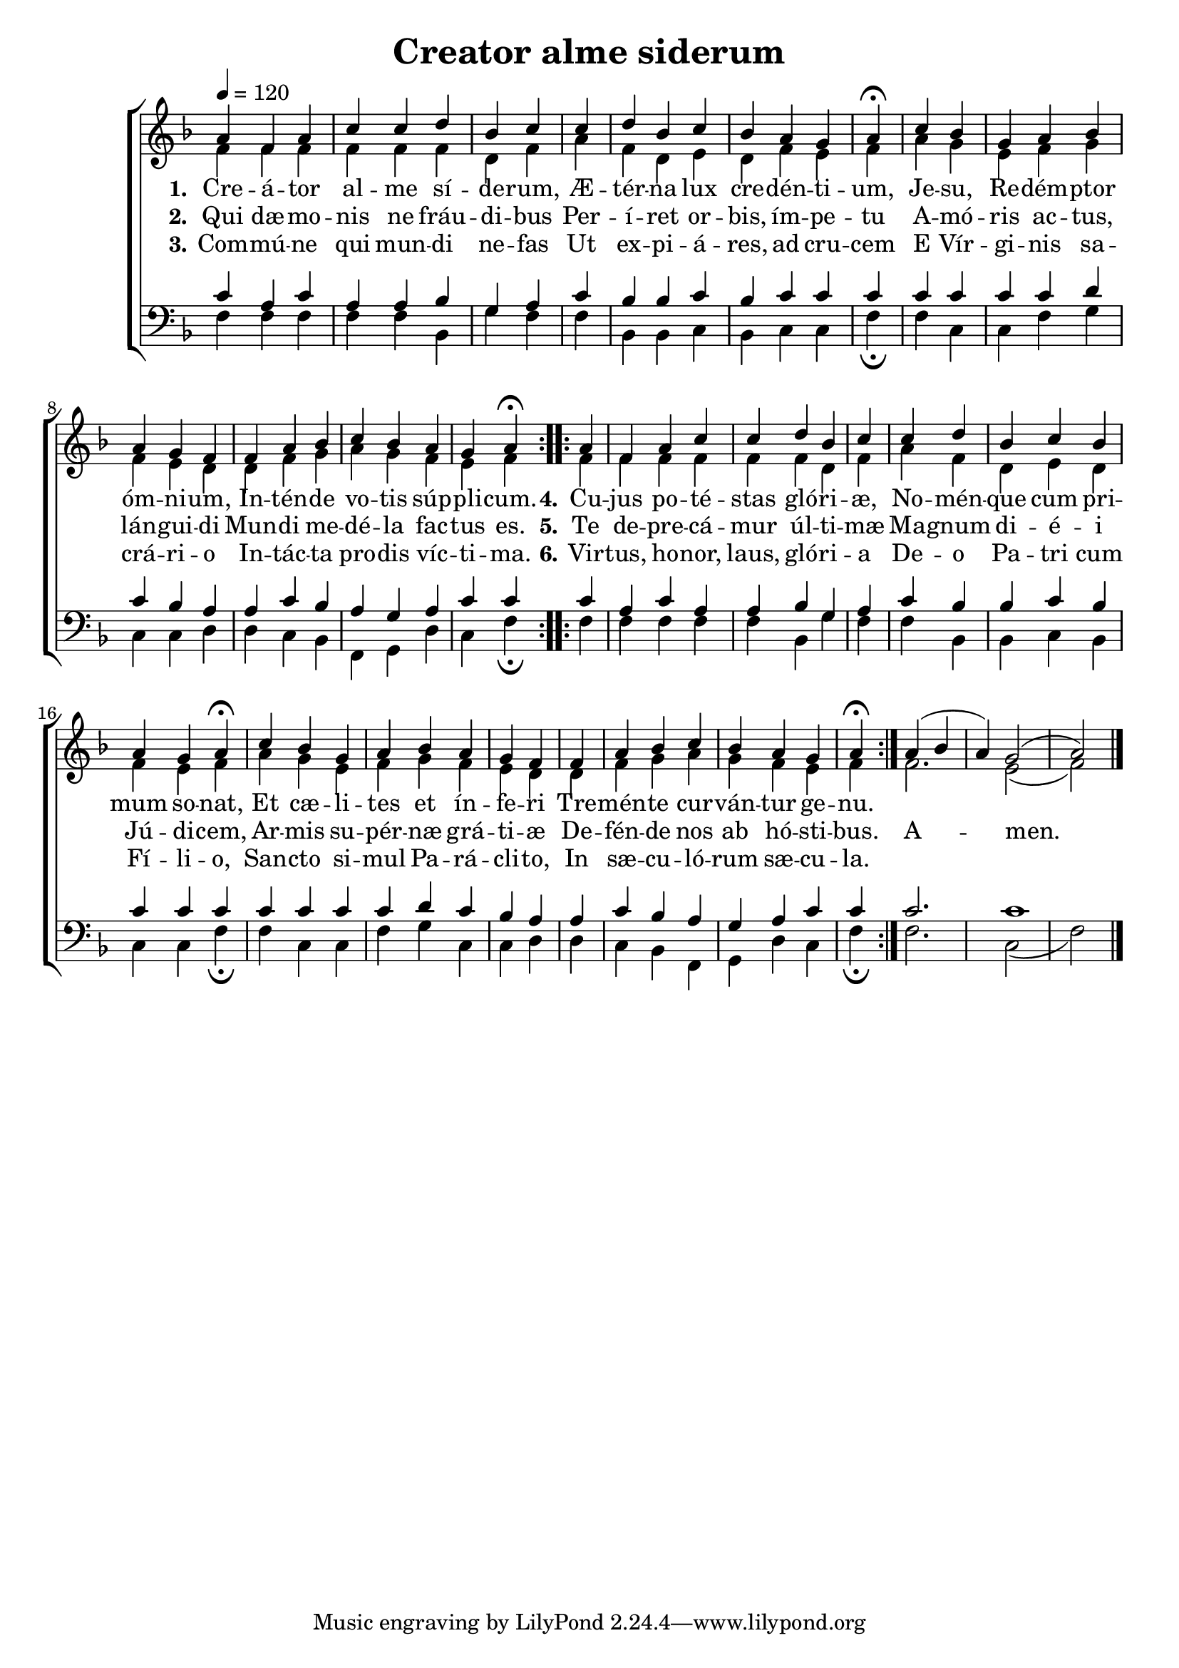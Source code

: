 ﻿\version "2.14.2"


\header {
    title = "Creator alme siderum"
    %subtitle = "(Vesper Hymn for Sundays in Advent)"
    %source = \markup { from \italic {Peters’ Sodality Hymn Book,} 1914}
    section = "Advent"
}

global = {
    \key f \major
    \time 6/8
    \autoBeamOff
    %\set Score.timing = ##f
    \tempo 4 = 120
}

sopMusic = \relative c'' {
  \repeat volta 2 {
    a4 f a
    c c d bes
    c \bar "|"
    c d bes
    c bes a g
    a\fermata \bar "|"
    
    c bes g
    a bes a g
    f \bar "|"
    f a bes
    c bes a g
    a\fermata
  }
}
sopAmen = \relative c'' {
  a4( bes a) g2( a) \bar "|."
}
sopWords = \lyricmode {
  
}

altoMusic = \relative c' {
  f4 f f
  f f f d
  f
  a f d
  e d f e
  f \bar "|"
  
  a g e
  f g f e
  d
  d f g
  a g f e
  f
}
altoAmen = \relative c' {
  f2. e2( f)
}
altoWords = \lyricmode {
  
  \set stanza = #"1."
  Cre -- á -- tor al -- me sí -- de -- rum,
  Æ -- tér -- na lux cre -- dén -- ti -- um,
  Je -- su, Re -- dém -- ptor óm -- ni -- um,
  In -- tén -- de vo -- tis súp -- pli -- cum.

  \set stanza = #"4."
  Cu -- jus po -- té -- stas gló -- ri -- æ,
  No -- mén -- que cum pri -- mum so -- nat,
  Et cæ -- li -- tes et ín -- fe -- ri
  Tre -- mén -- te cur -- ván -- tur ge -- nu.
}
altoWordsII = \lyricmode {
  
%\markup\italic
  \set stanza = #"2."
  Qui dæ -- mo -- nis ne fráu -- di -- bus
  Per -- í -- ret or -- bis, ím -- pe -- tu
  A -- mó -- ris ac -- tus, lán -- gui -- di
  Mun -- di me -- dé -- la fac -- tus es.

  \set stanza = #" 5."
  Te de -- pre -- cá -- mur úl -- ti -- mæ
  Ma -- gnum di -- é -- i Jú -- di -- cem,
  Ar -- mis su -- pér -- næ grá -- ti -- æ
  De -- fén -- de nos ab hó -- sti -- bus.

  A -- men.
}
altoWordsIII = \lyricmode {
  
  \set stanza = #"3."
  Com -- mú -- ne qui mun -- di ne -- fas
  Ut ex -- pi -- á -- res, ad cru -- cem
  E Vír -- gi -- nis sa -- crá -- ri -- o
  In -- tác -- ta pro -- dis víc -- ti -- ma.

  \set stanza = #" 6."
  Vir -- tus, ho -- nor, laus, gló -- ri -- a
  De -- o Pa -- tri cum Fí -- li -- o,
  San -- cto si -- mul Pa -- rá -- cli -- to,
  In sæ -- cu -- ló -- rum sæ -- cu -- la.
}
altoWordsIV = \lyricmode {
  
  \set stanza = #"4. "
  \set ignoreMelismata = ##t
}
altoWordsV = \lyricmode {
  
  \set stanza = #"5. "
  \set ignoreMelismata = ##t
}
altoWordsVI = \lyricmode {
  
  \set stanza = #"6. "
  \set ignoreMelismata = ##t
}
tenorMusic = \relative c' {
  c4 a c
  a a bes g
  a
  c bes bes
  c bes c c
  c \bar "|"
  
  c c c
  c d c bes
  a
  a c bes
  a g a c
  c
}
tenorAmen = \relative c' {
  c2. c1
}

bassMusic = \relative c {
  f4 f f
  f f bes, g'
  f
  f bes, bes
  c bes c c
  f\fermata \bar "|"
  
  f c c
  f g c, c
  d
  d c bes
  f g d' c
  f\fermata
}
bassAmen = \relative c {
  f2. c2( f)
}


\bookpart {
\score {
  <<
   \new ChoirStaff <<
    \new Staff = women <<
      \new Voice = "sopranos" { \voiceOne << \global {\repeat unfold2 \sopMusic \sopAmen}>> }
      \new Voice = "altos" { \voiceTwo << \global {\repeat unfold2 \altoMusic \altoAmen} >> }
    >>
    \new Lyrics \with { alignAboveContext = #"women" \override VerticalAxisGroup #'nonstaff-relatedstaff-spacing = #'((basic-distance . 1))} \lyricsto "sopranos" \sopWords
    \new Lyrics = "altosVI"  \with { alignBelowContext = #"women" \override VerticalAxisGroup #'nonstaff-relatedstaff-spacing = #'((basic-distance . 1))} \lyricsto "altos" \altoWordsVI
    \new Lyrics = "altosV"  \with { alignBelowContext = #"women" \override VerticalAxisGroup #'nonstaff-relatedstaff-spacing = #'((basic-distance . 1))} \lyricsto "altos" \altoWordsV
    \new Lyrics = "altosIV"  \with { alignBelowContext = #"women" \override VerticalAxisGroup #'nonstaff-relatedstaff-spacing = #'((basic-distance . 1))} \lyricsto "altos" \altoWordsIV
    \new Lyrics = "altosIII"  \with { alignBelowContext = #"women" \override VerticalAxisGroup #'nonstaff-relatedstaff-spacing = #'((basic-distance . 1))} \lyricsto "altos" \altoWordsIII
    \new Lyrics = "altosII"  \with { alignBelowContext = #"women" \override VerticalAxisGroup #'nonstaff-relatedstaff-spacing = #'((basic-distance . 1))} \lyricsto "altos" \altoWordsII
    \new Lyrics = "altos"  \with { alignBelowContext = #"women" \override VerticalAxisGroup #'nonstaff-relatedstaff-spacing = #'((padding . -0.5))} \lyricsto "altos" \altoWords
   \new Staff = men <<
      \clef bass
      \new Voice = "tenors" { \voiceOne << \global {\repeat unfold2  \tenorMusic \tenorAmen} >> }
      \new Voice = "basses" { \voiceTwo << \global {\repeat unfold2 \bassMusic \bassAmen} >> }
    >>
  >>
  >>
  \layout {
    \context {
      % Remove all empty staves
      \Staff
      \RemoveEmptyStaves \override VerticalAxisGroup #'remove-first = ##t
      \remove "Time_signature_engraver"
    }
  }
  
  \midi {
    \set Staff.midiInstrument = "flute"
  
    %\context { \Voice \remove "Dynamic_performer" }
  }
} 
}

